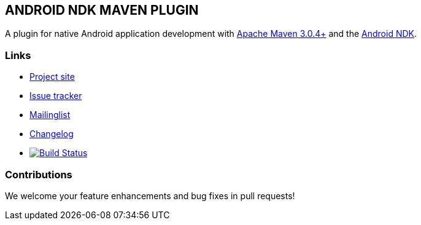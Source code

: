 == ANDROID NDK MAVEN PLUGIN

A plugin for native Android application development with http://maven.apache.org[Apache Maven 3.0.4+] and 
the http://tools.android.com[Android NDK].

=== Links

* https://github.com/simpligility/android-ndk-maven-plugin[Project site] 
* https://github.com/simpligility/android-ndk-maven-plugin/Issues[Issue tracker]
* https://groups.google.com/forum/?fromgroups#!forum/maven-android-developers[Mailinglist]
* http://code.google.com/p/maven-android-plugin/wiki/Changelog[Changelog]
* image:https://travis-ci.org/simpligility/android-ndk-maven-plugin.png["Build Status", link="https://travis-ci.org/simpligility/android-ndk-maven-plugin"]

=== Contributions

We welcome your feature enhancements and bug fixes in pull requests!
